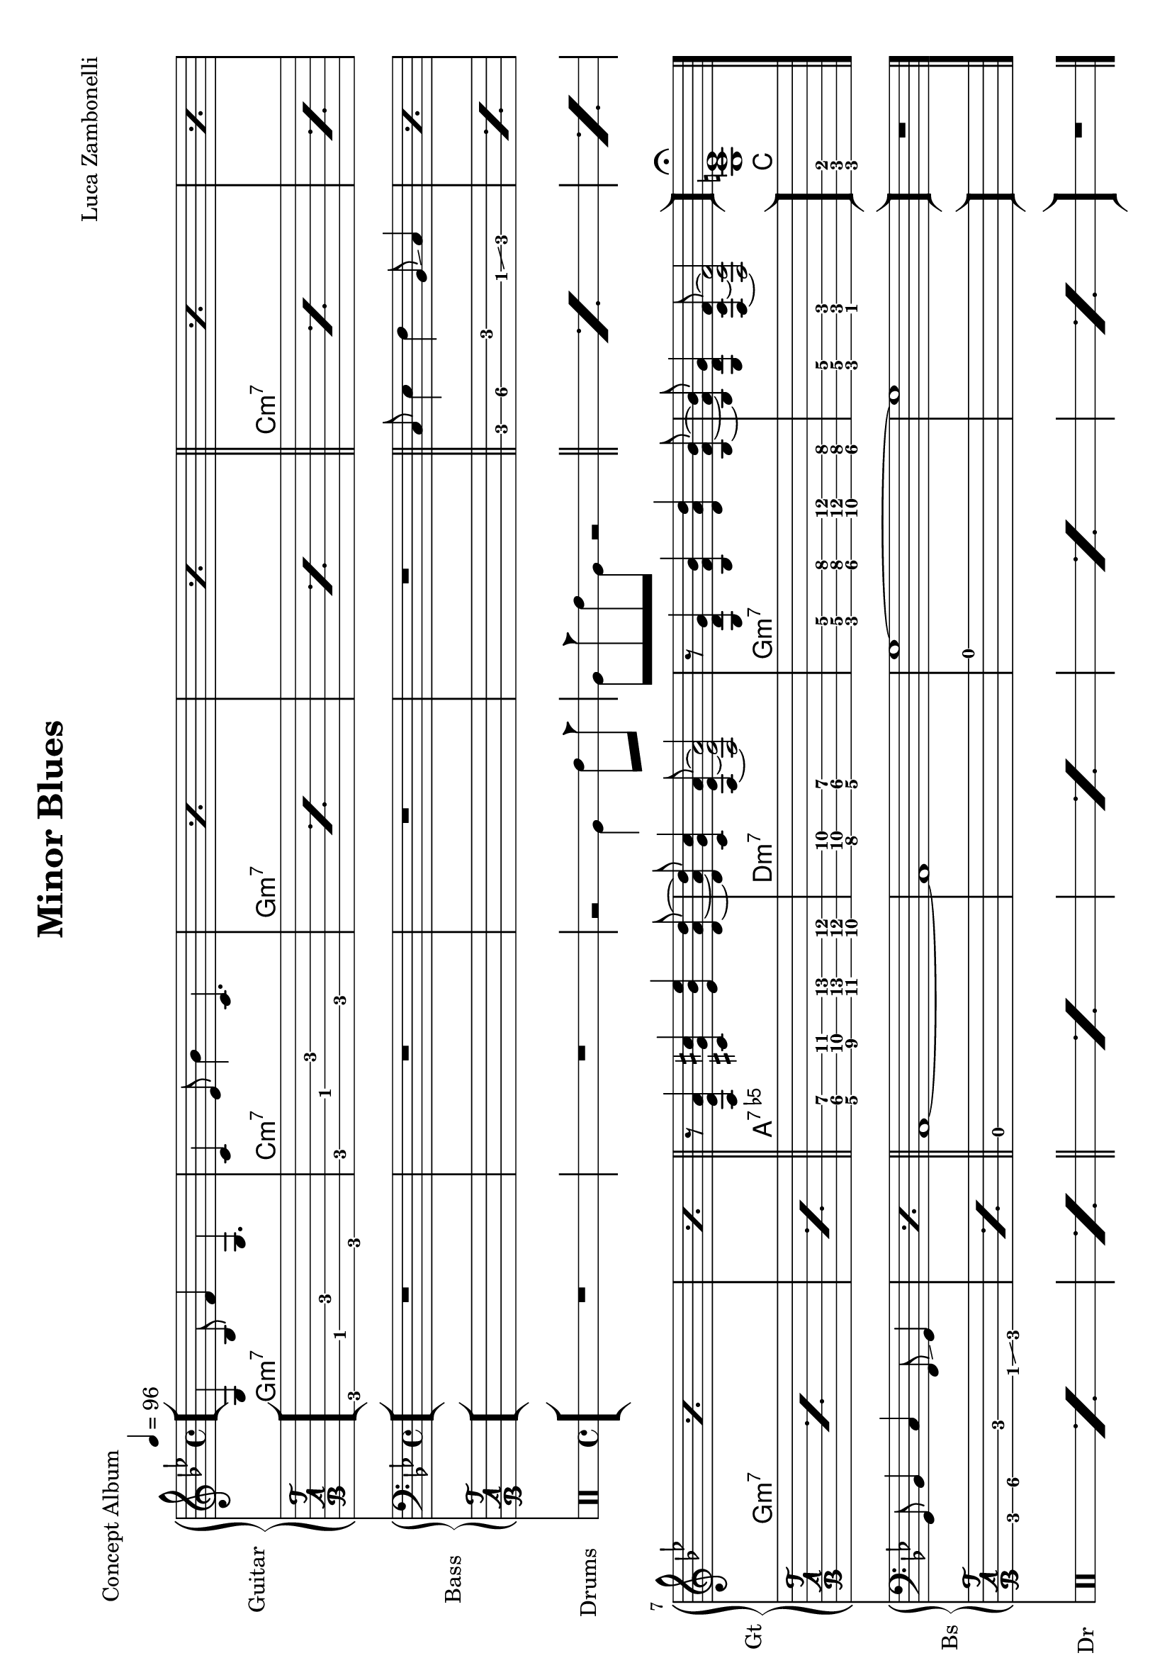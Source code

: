 \version "2.22.1"
\paper {
  #(set-paper-size "a4" 'landscape)
}

\defineBarLine "[" #'("" "[" "")
\defineBarLine "]" #'("]" "" "")


makePercent = #(define-music-function (note) (ly:music?)
  (make-music 'PercentEvent 'length (ly:music-length note)))

MidiRythmG = {
  g4\sustainOn \tuplet 3/2 { bes4 f'8~ }
  \tuplet 3/2 { f4 g,8~ } g4\sustainOff 
}
ScoreRythmG = {
  g4\6 bes8\5 f'4\4 g,4.\6
}
MidiRythmGEnd= {
  \tuplet 3/2 { r4 << g8~ d'~ g~ >> }
  \tuplet 3/2 { << g4 d g, >> << bes8~ f'~ bes~ >> } 
  \tuplet 3/2 { << bes4 f bes, >> << d8~ a'~ d~ >> }
  \tuplet 3/2 { << d4 a d, >> << bes8~ f'~ bes~ >> } |
  \tuplet 3/2 { << bes4 f bes, >> << g8~ d'~ g~ >> }
  \tuplet 3/2 { << g4 d g, >> << f8~ c'~ f~ >> }
  << f2 c2 f,2 >>
}
ScoreRythmGEnd= {
  r8 << g4\6 d'\5 g\4 >> << bes4\4 f\5 bes,\6 >>
  << d4\6 a'\5 d\4 >> << bes8\4~ f\5~ bes,\6~ >> |
  << bes8\6 f'\5 bes\4 >> << g4\4 d\5 g,\6 >>
  << f8\6~ c'\5~ f\4~ >> << f2\4 c\5 f,\6 >>
}
MidiRythmA = {
  \tuplet 3/2 { r4 << a8~ ees'~ a~ >> }
  \tuplet 3/2 { << a4 ees a, >> << cis8~ g'~ cis~ >> }
  \tuplet 3/2 { << cis4 g cis, >> << ees8~ bes'~ ees~ >> }
  \tuplet 3/2 { << ees4 bes ees, >> << d8~ a'~ d~ >> }
}
ScoreRythmA = {
  r8 << a4\6 ees'\5 a\4 >> << cis4\4 g\5 cis,\6 >>
  << ees4\6 bes'\5 ees\4 >> <<d8\4~ a\5~ d,\6~ >>
}
MidiRythmC = {
  c4\sustainOn \tuplet 3/2 { ees4 bes'8~ }
  \tuplet 3/2 { bes4 c,8~ } c4\sustainOff 
}
ScoreRythmC = {
  c4\5 ees8\4 bes'4\3 c,4.\5
}
MidiRythmD = {
  \tuplet 3/2 { << d4 a d, >>  << c8~ g'~ c~ >> }
  \tuplet 3/2 { << c4 g c, >>  << a8~ ees'~ a~ >> }
  << a2 ees a, >>
}
ScoreRythmD = {
  << d8\6 a'\5 d\4 >> << c4\4 g\5 c,\6 >>
  << a8\6~ ees'\5~ a\4~ >> << a2\4 ees\5 a,\6 >>
}

MidiRythm = {
  \MidiRythmG | \MidiRythmC | \MidiRythmG | \MidiRythmG |
  \MidiRythmC | \MidiRythmC | \MidiRythmG | \MidiRythmG |
  \MidiRythmA | \MidiRythmD | \MidiRythmGEnd |
  \MidiRythmG | \MidiRythmC | \MidiRythmG | \MidiRythmG |
  \MidiRythmC | \MidiRythmC | \MidiRythmG | \MidiRythmG |
  \MidiRythmA | \MidiRythmD | \MidiRythmGEnd |
  \MidiRythmG | \MidiRythmC | \MidiRythmG | \MidiRythmG |
  \MidiRythmC | \MidiRythmC | \MidiRythmG | \MidiRythmG |
  \MidiRythmA | \MidiRythmD | \MidiRythmGEnd |
  << g1 c e >>
}
ScoreRythm = {
  \bar "[" \ScoreRythmG | \ScoreRythmC | \makePercent s1 |
  \makePercent s1 \bar"||" \makePercent s1 | \makePercent s1 | \break
  \makePercent s1 | \makePercent s1 | \bar"||" \ScoreRythmA |
  \ScoreRythmD | \ScoreRythmGEnd \bar"]"
  << g\6 c\5 e\4 \fermata >> \bar "|."
}
ScoreChords = {
  \set chordChanges = ##t
  \chordmode {
    g1:m7 c:m7 g:m7 g:m7
    c:m7 c:m7 g:m7 g:m7
    a:7.5- d:m7 g:m7 g:m7
    c
  }
}


MidiBassG = {
  \tuplet 3/2 { g4 bes8~ } \tuplet 3/2 { bes4 c8~ }
  \tuplet 3/2 { c4 f,8 } g4
}
MidiBassGdo = {
  \tuplet 3/2 { g,4 bes8~ } \tuplet 3/2 { bes4 c8~ }
  \tuplet 3/2 { c4 f,8 } g4
}
ScoreBassG = {
  g8\4 bes4\4 c\3 f,8\4 \glissando g4\4 
}
MidiBassGEnd= {
  g'1~ | g1
}
ScoreBassGEnd= {
  g'1\1~ | g1\1
}
MidiBassA = {
  a1~
}
ScoreBassA = {
  a1\3~
}
MidiBassC = {
  \tuplet 3/2 { c4 ees8~ } \tuplet 3/2 { ees4 f8~ }
  \tuplet 3/2 { f4 bes,8 } c4
}
ScoreBassC = {
  c8\3 ees4\3 f\2 bes,8\3 \glissando c4
}
MidiBassD = {
  a1
}
ScoreBassD = {
  a1\3
}

MidiBass = {
  R1 | R1 | R1 |
  R1 | \MidiBassC | \MidiBassC |
  \MidiBassG | \MidiBassG | \MidiBassA |
  \MidiBassD | \MidiBassGEnd |
  \MidiBassGdo | \MidiBassC | \MidiBassG |
  \MidiBassG | \MidiBassC | \MidiBassC |
  \MidiBassG | \MidiBassG | \MidiBassA |
  \MidiBassD | \MidiBassGEnd |
  \MidiBassGdo | \MidiBassC | \MidiBassG |
  \MidiBassG | \MidiBassC | \MidiBassC |
  \MidiBassG | \MidiBassG | \MidiBassA |
  \MidiBassD | \MidiBassGEnd |
}
ScoreBass = {
  R1 | R1 | R1 |
  R1 | \ScoreBassC | \makePercent s1 |
  \ScoreBassG | \makePercent s1 | \ScoreBassA |
  \ScoreBassD | \ScoreBassGEnd |
  R1
}


MidiDrumsAHalf = {
  \drummode {
    r2
    bd4 \tuplet 3/2 { sn trio8 }
  }
}
MidiDrumsA = {
  \drummode {
    \tuplet 3/2 { bd4 trio8 } \tuplet 3/2 {sn4 bd8}
    bd4 \tuplet 3/2 { sn trio8 }
  }
}
ScoreDrumsAIn = {
  \drummode {
    r2 timl4 timh8 cb
  }
}
ScoreDrumsAOut = {
  \drummode {
    timl8 cb timh timl r2
  }
}

MidiDrums = {
  R1 | R1 | \MidiDrumsAHalf |
  \MidiDrumsA | \MidiDrumsA | \MidiDrumsA |
  \MidiDrumsA | \MidiDrumsA | \MidiDrumsA |
  \MidiDrumsA | \MidiDrumsA | \MidiDrumsA |
  \MidiDrumsA | \MidiDrumsA | \MidiDrumsA |
  \MidiDrumsA | \MidiDrumsA | \MidiDrumsA |
  \MidiDrumsA | \MidiDrumsA | \MidiDrumsA |
  \MidiDrumsA | \MidiDrumsA | \MidiDrumsA |
  \MidiDrumsA | \MidiDrumsA | \MidiDrumsA |
  \MidiDrumsA | \MidiDrumsA | \MidiDrumsA |
  \MidiDrumsA | \MidiDrumsA | \MidiDrumsA |
  \MidiDrumsA | \MidiDrumsA | \MidiDrumsA |
}
ScoreDrums = {
  R1 | R1 | \ScoreDrumsAIn |
  \ScoreDrumsAOut | \makePercent s1 | \makePercent s1 |
  \makePercent s1 | \makePercent s1 | \makePercent s1 |
  \makePercent s1 | \makePercent s1 | \makePercent s1 |
  R1
}


\book {
  \header{
    title = "Minor Blues"
    piece = "Concept Album"
    composer = "Luca Zambonelli"
    tagline = ##f
  }

  \score {
    <<
      \new GrandStaff <<
        \set GrandStaff.instrumentName = #"Guitar "
        \set GrandStaff.shortInstrumentName = #"Gt "
        \new Staff {
          <<
            \relative c' {
              \override StringNumber.stencil = ##f
              \clef treble
              \key bes \major
              \time 4/4
              \tempo 4 = 96
              \ScoreRythm
            }
            \new ChordNames {
              \ScoreChords
            }
          >>
        }
        \new TabStaff {
          \set Staff.stringTunings = \stringTuning <e, a, d g c f'>
          \relative c {
            \ScoreRythm
          }
        }
      >>
      \new GrandStaff <<
        \set GrandStaff.instrumentName = #"Bass "
        \set GrandStaff.shortInstrumentName = #"Bs "
        \new Staff {
          \relative c {
            \override StringNumber.stencil = ##f
            \clef bass
            \key bes \major
            \time 4/4
            \ScoreBass
          }
        }
        \new TabStaff {
          \set Staff.stringTunings = #bass-tuning
          \relative c, {
            \ScoreBass
          }
        }
      >>
      \new DrumStaff \with {
        instrumentName = #"Drums "
        shortInstrumentName = #"Dr "
        \override StaffSymbol.line-count = #2
        \override StaffSymbol.staff-space = #2
        \override VerticalAxisGroup.minimum-Y-extent = #'(-3.0 . 4.0)
        \override Stem.length = #4
        \override Stem.direction = #-1
        drumStyleTable = #timbales-style
      } \ScoreDrums
    >>
    \layout { }
  }

  \score {
    <<
      \new Staff {
        \set Staff.midiInstrument = "electric guitar (clean)"
        \relative c {
          \time 4/4
          \tempo 4 = 96
          \MidiRythm
        }
      }
      \new Staff {
        \set Staff.midiInstrument = "electric bass (finger)"
        \relative c, {
          \MidiBass
        }
      }
      \new DrumStaff {
          \MidiDrums
      }
    >>
    \midi { }
  }
}
